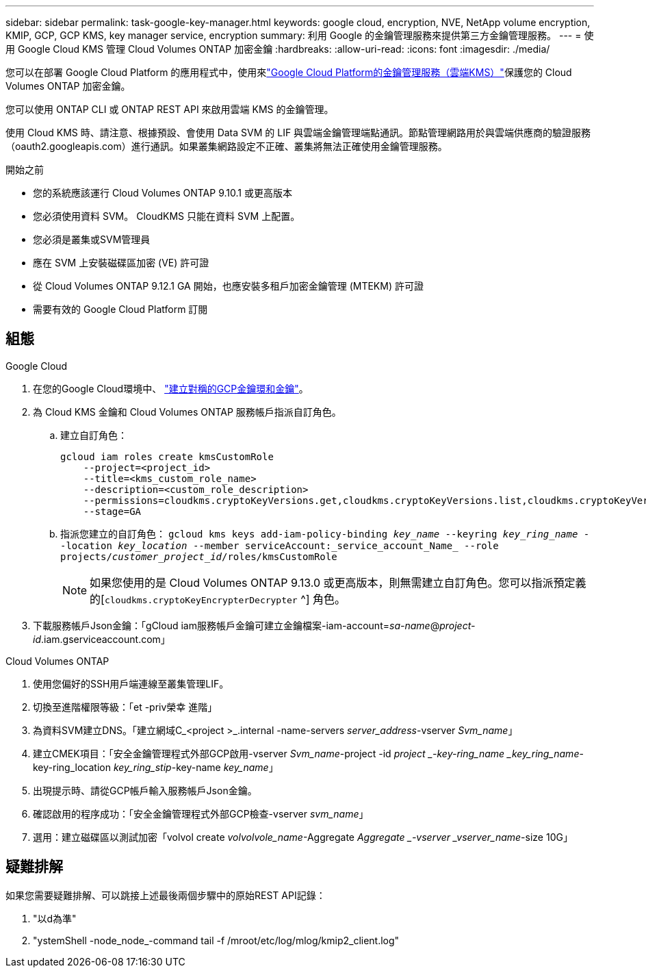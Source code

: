 ---
sidebar: sidebar 
permalink: task-google-key-manager.html 
keywords: google cloud, encryption, NVE, NetApp volume encryption, KMIP, GCP, GCP KMS, key manager service, encryption 
summary: 利用 Google 的金鑰管理服務來提供第三方金鑰管理服務。 
---
= 使用 Google Cloud KMS 管理 Cloud Volumes ONTAP 加密金鑰
:hardbreaks:
:allow-uri-read: 
:icons: font
:imagesdir: ./media/


[role="lead"]
您可以在部署 Google Cloud Platform 的應用程式中，使用來link:https://cloud.google.com/kms/docs["Google Cloud Platform的金鑰管理服務（雲端KMS）"^]保護您的 Cloud Volumes ONTAP 加密金鑰。

您可以使用 ONTAP CLI 或 ONTAP REST API 來啟用雲端 KMS 的金鑰管理。

使用 Cloud KMS 時、請注意、根據預設、會使用 Data SVM 的 LIF 與雲端金鑰管理端點通訊。節點管理網路用於與雲端供應商的驗證服務（oauth2.googleapis.com）進行通訊。如果叢集網路設定不正確、叢集將無法正確使用金鑰管理服務。

.開始之前
* 您的系統應該運行 Cloud Volumes ONTAP 9.10.1 或更高版本
* 您必須使用資料 SVM。 CloudKMS 只能在資料 SVM 上配置。
* 您必須是叢集或SVM管理員
* 應在 SVM 上安裝磁碟區加密 (VE) 許可證
* 從 Cloud Volumes ONTAP 9.12.1 GA 開始，也應安裝多租戶加密金鑰管理 (MTEKM) 許可證
* 需要有效的 Google Cloud Platform 訂閱




== 組態

.Google Cloud
. 在您的Google Cloud環境中、 link:https://cloud.google.com/kms/docs/creating-keys["建立對稱的GCP金鑰環和金鑰"^]。
. 為 Cloud KMS 金鑰和 Cloud Volumes ONTAP 服務帳戶指派自訂角色。
+
.. 建立自訂角色：
+
[listing]
----
gcloud iam roles create kmsCustomRole
    --project=<project_id>
    --title=<kms_custom_role_name>
    --description=<custom_role_description>
    --permissions=cloudkms.cryptoKeyVersions.get,cloudkms.cryptoKeyVersions.list,cloudkms.cryptoKeyVersions.useToDecrypt,cloudkms.cryptoKeyVersions.useToEncrypt,cloudkms.cryptoKeys.get,cloudkms.keyRings.get,cloudkms.locations.get,cloudkms.locations.list,resourcemanager.projects.get
    --stage=GA
----
.. 指派您建立的自訂角色： 
`gcloud kms keys add-iam-policy-binding _key_name_ --keyring _key_ring_name_ --location _key_location_ --member serviceAccount:_service_account_Name_ --role projects/_customer_project_id_/roles/kmsCustomRole`
+

NOTE: 如果您使用的是 Cloud Volumes ONTAP 9.13.0 或更高版本，則無需建立自訂角色。您可以指派預定義的[`cloudkms.cryptoKeyEncrypterDecrypter` ^] 角色。



. 下載服務帳戶Json金鑰：「gCloud iam服務帳戶金鑰可建立金鑰檔案-iam-account=_sa-name_@_project-id_.iam.gserviceaccount.com」


.Cloud Volumes ONTAP
. 使用您偏好的SSH用戶端連線至叢集管理LIF。
. 切換至進階權限等級：「et -priv榮幸 進階」
. 為資料SVM建立DNS。「建立網域C_<project >_.internal -name-servers _server_address_-vserver _Svm_name_」
. 建立CMEK項目：「安全金鑰管理程式外部GCP啟用-vserver _Svm_name_-project -id _project _-key-ring_name _key_ring_name_-key-ring_location _key_ring_stip_-key-name _key_name_」
. 出現提示時、請從GCP帳戶輸入服務帳戶Json金鑰。
. 確認啟用的程序成功：「安全金鑰管理程式外部GCP檢查-vserver _svm_name_」
. 選用：建立磁碟區以測試加密「volvol create _volvolvole_name_-Aggregate _Aggregate _-vserver _vserver_name_-size 10G」




== 疑難排解

如果您需要疑難排解、可以跳接上述最後兩個步驟中的原始REST API記錄：

. "以d為準"
. "ystemShell -node_node_-command tail -f /mroot/etc/log/mlog/kmip2_client.log"

